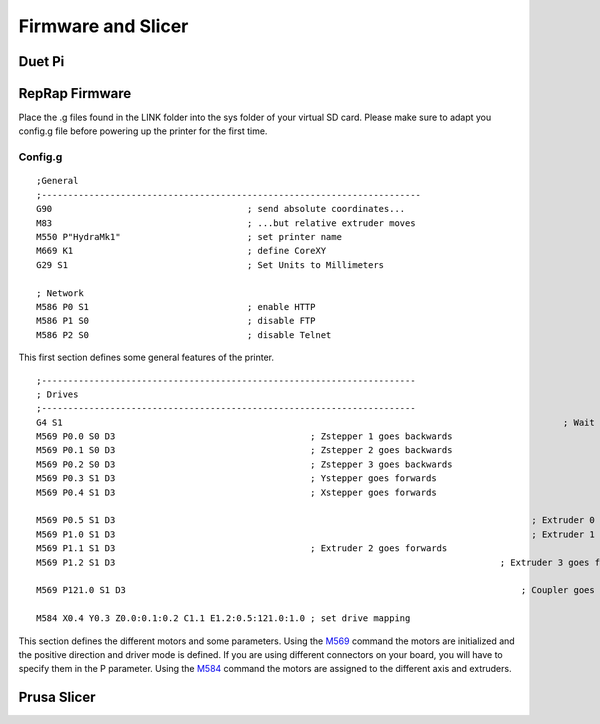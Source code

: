 ################################
Firmware and Slicer
################################


Duet Pi
===========

RepRap Firmware
================

Place the .g files found in the LINK folder into the sys folder of your virtual SD card.
Please make sure to adapt you config.g file before powering up the printer for the first time.


Config.g
^^^^^^^^^^^^^^

::

  ;General
  ;------------------------------------------------------------------------
  G90                                     ; send absolute coordinates...
  M83                                     ; ...but relative extruder moves
  M550 P"HydraMk1"                        ; set printer name
  M669 K1                                 ; define CoreXY
  G29 S1                                  ; Set Units to Millimeters
  
  ; Network
  M586 P0 S1                              ; enable HTTP
  M586 P1 S0                              ; disable FTP
  M586 P2 S0                              ; disable Telnet
  
This first section defines some general features of the printer.

::

  ;-----------------------------------------------------------------------
  ; Drives
  ;-----------------------------------------------------------------------
  G4 S1									                              ; Wait for Expansion boards to connect
  M569 P0.0 S0 D3                                     ; Zstepper 1 goes backwards
  M569 P0.1 S0 D3                                     ; Zstepper 2 goes backwards
  M569 P0.2 S0 D3                                     ; Zstepper 3 goes backwards
  M569 P0.3 S1 D3                                     ; Ystepper goes forwards
  M569 P0.4 S1 D3                                     ; Xstepper goes forwards
  
  M569 P0.5 S1 D3							                        ; Extruder 0 goes forwards
  M569 P1.0 S1 D3							                        ; Extruder 1 goes forwards
  M569 P1.1 S1 D3                                     ; Extruder 2 goes forwards
  M569 P1.2 S1 D3						                          ; Extruder 3 goes forwards
  
  M569 P121.0 S1 D3							                      ; Coupler goes Forward
  
  M584 X0.4 Y0.3 Z0.0:0.1:0.2 C1.1 E1.2:0.5:121.0:1.0 ; set drive mapping

This section defines the different motors and some parameters. Using the `M569 <https://duet3d.dozuki.com/Wiki/M569>`_ command the motors are initialized and the positive direction and driver mode is defined. If you are using different connectors on your board, you will have to specify them in the P parameter. Using the `M584 <https://duet3d.dozuki.com/Wiki/M584>`_ command the motors are assigned to the different axis and extruders.




Prusa Slicer
=============
